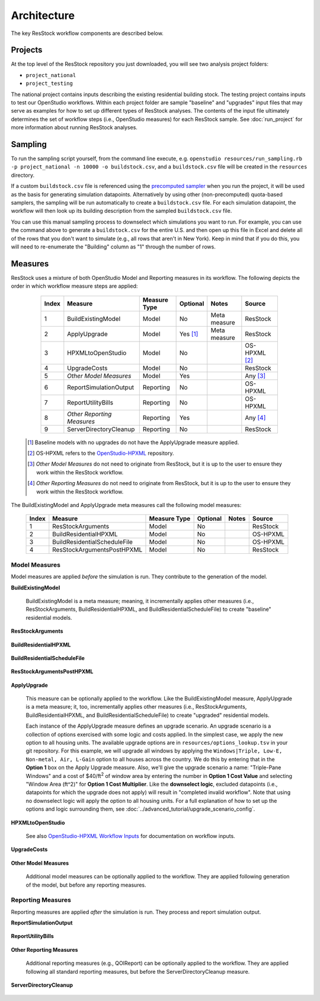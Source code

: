 .. _architecture:

Architecture
============

The key ResStock workflow components are described below.

Projects
--------

At the top level of the ResStock repository you just downloaded, you will see two analysis project folders:

- ``project_national``
- ``project_testing``
 
The national project contains inputs describing the existing residential building stock.
The testing project contains inputs to test our OpenStudio workflows.
Within each project folder are sample "baseline" and "upgrades" input files that may serve as examples for how to set up different types of ResStock analyses.
The contents of the input file ultimately determines the set of workflow steps (i.e., OpenStudio measures) for each ResStock sample.
See :doc:`run_project` for more information about running ResStock analyses.

Sampling
--------
   
To run the sampling script yourself, from the command line execute, e.g. ``openstudio resources/run_sampling.rb -p project_national -n 10000 -o buildstock.csv``, and a ``buildstock.csv`` file will be created in the ``resources`` directory.

If a custom ``buildstock.csv`` file is referenced using the `precomputed sampler <https://buildstockbatch.readthedocs.io/en/stable/samplers/precomputed.html>`_ when you run the project, it will be used as the basis for generating simulation datapoints.
Alternatively by using other (non-precomputed) quota-based samplers, the sampling will be run automatically to create a ``buildstock.csv`` file.
For each simulation datapoint, the workflow will then look up its building description from the sampled ``buildstock.csv`` file.
 
You can use this manual sampling process to downselect which simulations you want to run.
For example, you can use the command above to generate a ``buildstock.csv`` for the entire U.S. and then open up this file in Excel and delete all of the rows that you don't want to simulate (e.g., all rows that aren't in New York).
Keep in mind that if you do this, you will need to re-enumerate the "Building" column as "1" through the number of rows.

Measures
--------

ResStock uses a mixture of both OpenStudio Model and Reporting measures in its workflow.
The following depicts the order in which workflow measure steps are applied:

  ===== ============================= ================== ========= ============= ==========================
  Index Measure                       Measure Type       Optional  Notes         Source
  ===== ============================= ================== ========= ============= ==========================
  1     BuildExistingModel            Model              No        Meta measure  ResStock
  2     ApplyUpgrade                  Model              Yes [#]_  Meta measure  ResStock
  3     HPXMLtoOpenStudio             Model              No                      OS-HPXML [#]_
  4     UpgradeCosts                  Model              No                      ResStock
  5     *Other Model Measures*        Model              Yes                     Any [#]_
  6     ReportSimulationOutput        Reporting          No                      OS-HPXML
  7     ReportUtilityBills            Reporting          No                      OS-HPXML
  8     *Other Reporting Measures*    Reporting          Yes                     Any [#]_
  9     ServerDirectoryCleanup        Reporting          No                      ResStock
  ===== ============================= ================== ========= ============= ==========================

 .. [#] Baseline models with no upgrades do not have the ApplyUpgrade measure applied.
 .. [#] OS-HPXML refers to the `OpenStudio-HPXML <https://github.com/NREL/OpenStudio-HPXML>`_ repository.
 .. [#] *Other Model Measures* do not need to originate from ResStock, but it is up to the user to ensure they work within the ResStock workflow.
 .. [#] *Other Reporting Measures* do not need to originate from ResStock, but it is up to the user to ensure they work within the ResStock workflow.

The BuildExistingModel and ApplyUpgrade meta measures call the following model measures:

  ===== ============================= ================== ========= ============= ==========================
  Index Measure                       Measure Type       Optional  Notes         Source
  ===== ============================= ================== ========= ============= ==========================
  1     ResStockArguments             Model              No                      ResStock
  2     BuildResidentialHPXML         Model              No                      OS-HPXML
  3     BuildResidentialScheduleFile  Model              No                      OS-HPXML
  4     ResStockArgumentsPostHPXML    Model              No                      ResStock
  ===== ============================= ================== ========= ============= ==========================

.. _model-measures:

Model Measures
**************

Model measures are applied *before* the simulation is run.
They contribute to the generation of the model.

**BuildExistingModel**

  BuildExistingModel is a meta measure; meaning, it incrementally applies other measures (i.e., ResStockArguments, BuildResidentialHPXML, and BuildResidentialScheduleFile) to create "baseline" residential models.

  .. include:: ../../../../measures/BuildExistingModel/measure.xml
     :start-after: <description>
     :end-before: <

  .. include:: ../../../../measures/BuildExistingModel/measure.xml
     :start-after: <modeler_description>
     :end-before: <

**ResStockArguments**

    .. include:: ../../../../measures/ResStockArguments/measure.xml
       :start-after: <description>
       :end-before: <

    .. include:: ../../../../measures/ResStockArguments/measure.xml
       :start-after: <modeler_description>
       :end-before: <

**BuildResidentialHPXML**

    .. include:: ../../../../resources/hpxml-measures/BuildResidentialHPXML/measure.xml
       :start-after: <description>
       :end-before: <

    .. include:: ../../../../resources/hpxml-measures/BuildResidentialHPXML/measure.xml
       :start-after: <modeler_description>
       :end-before: <

**BuildResidentialScheduleFile**

    .. include:: ../../../../resources/hpxml-measures/BuildResidentialScheduleFile/measure.xml
       :start-after: <description>
       :end-before: <

    .. include:: ../../../../resources/hpxml-measures/BuildResidentialScheduleFile/measure.xml
       :start-after: <modeler_description>
       :end-before: <

**ResStockArgumentsPostHPXML**

    .. include:: ../../../../measures/ResStockArgumentsPostHPXML/measure.xml
       :start-after: <description>
       :end-before: <

    .. include:: ../../../../measures/ResStockArgumentsPostHPXML/measure.xml
       :start-after: <modeler_description>
       :end-before: <

.. _tutorial-apply-upgrade:

**ApplyUpgrade**

  This measure can be optionally applied to the workflow.
  Like the BuildExistingModel measure, ApplyUpgrade is a meta measure; it, too, incrementally applies other measures (i.e., ResStockArguments, BuildResidentialHPXML, and BuildResidentialScheduleFile) to create "upgraded" residential models.

  .. include:: ../../../../measures/ApplyUpgrade/measure.xml
     :start-after: <description>
     :end-before: <

  .. include:: ../../../../measures/ApplyUpgrade/measure.xml
     :start-after: <modeler_description>
     :end-before: <

  Each instance of the ApplyUpgrade measure defines an upgrade scenario.
  An upgrade scenario is a collection of options exercised with some logic and costs applied.
  In the simplest case, we apply the new option to all housing units.
  The available upgrade options are in ``resources/options_lookup.tsv`` in your git repository.
  For this example, we will upgrade all windows by applying the ``Windows|Triple, Low-E, Non-metal, Air, L-Gain`` option to all houses across the country.
  We do this by entering that in the **Option 1** box on the Apply Upgrade measure.
  Also, we'll give the upgrade scenario a name: "Triple-Pane Windows" and a cost of $40/ft\ :superscript:`2` of window area by entering the number in **Option 1 Cost Value** and selecting "Window Area (ft^2)" for **Option 1 Cost Multiplier**.
  Like the **downselect logic**, excluded datapoints (i.e., datapoints for which the upgrade does not apply) will result in "completed invalid workflow".
  Note that using no downselect logic will apply the option to all housing units.
  For a full explanation of how to set up the options and logic surrounding them, see :doc:`../advanced_tutorial/upgrade_scenario_config`.

**HPXMLtoOpenStudio**

  .. include:: ../../../../resources/hpxml-measures/HPXMLtoOpenStudio/measure.xml
     :start-after: <description>
     :end-before: <

  See also `OpenStudio-HPXML Workflow Inputs <https://openstudio-hpxml.readthedocs.io/en/latest/workflow_inputs.html>`_ for documentation on workflow inputs.

**UpgradeCosts**

  .. include:: ../../../../measures/UpgradeCosts/measure.xml
     :start-after: <description>
     :end-before: <

  .. include:: ../../../../measures/UpgradeCosts/measure.xml
     :start-after: <modeler_description>
     :end-before: <

**Other Model Measures**

  Additional model measures can be optionally applied to the workflow.
  They are applied following generation of the model, but before any reporting measures.

Reporting Measures
******************

Reporting measures are applied *after* the simulation is run.
They process and report simulation output.

**ReportSimulationOutput**

  .. include:: ../../../../resources/hpxml-measures/ReportSimulationOutput/measure.xml
     :start-after: <description>
     :end-before: <

  .. include:: ../../../../resources/hpxml-measures/ReportSimulationOutput/measure.xml
     :start-after: <modeler_description>
     :end-before: <

**ReportUtilityBills**

  .. include:: ../../../../resources/hpxml-measures/ReportUtilityBills/measure.xml
     :start-after: <description>
     :end-before: <

  .. include:: ../../../../resources/hpxml-measures/ReportUtilityBills/measure.xml
     :start-after: <modeler_description>
     :end-before: <

**Other Reporting Measures**

  Additional reporting measures (e.g., QOIReport) can be optionally applied to the workflow.
  They are applied following all standard reporting measures, but before the ServerDirectoryCleanup measure.

**ServerDirectoryCleanup**

  .. include:: ../../../../measures/ServerDirectoryCleanup/measure.xml
     :start-after: <description>
     :end-before: <

  .. include:: ../../../../measures/ServerDirectoryCleanup/measure.xml
     :start-after: <modeler_description>
     :end-before: <
